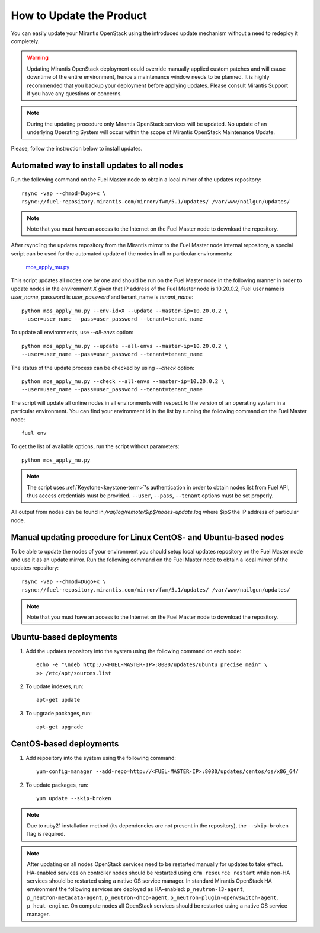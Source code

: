 How to Update the Product
=========================

You can easily update your Mirantis OpenStack using the introduced
update mechanism without a need to redeploy it completely.

.. warning:: Updating Mirantis OpenStack deployment could override
   manually applied custom patches and will cause downtime of the
   entire environment, hence a maintenance window needs to be planned.
   It is highly recommended that you backup your deployment before
   applying updates. Please consult Mirantis Support if you have any
   questions or concerns.

.. note::
      During the updating procedure only Mirantis OpenStack services
      will be updated. No update of an underlying Operating System
      will occur within the scope of Mirantis OpenStack Maintenance
      Update.

Please, follow the instruction below to install updates.

Automated way to install updates to all nodes
---------------------------------------------
Run the following command on the Fuel Master node to obtain a local
mirror of the updates repository::

       rsync -vap --chmod=Dugo+x \
       rsync://fuel-repository.mirantis.com/mirror/fwm/5.1/updates/ /var/www/nailgun/updates/

.. note::
      Note that you must have an access to the Internet on the Fuel
      Master node to download the repository.

After rsync’ing the updates repository from the Mirantis mirror to
the Fuel Master node internal repository, a special script can be
used for the automated update of the nodes in all or particular
environments:

       `mos_apply_mu.py <https://review.fuel-infra.org/gitweb?p=tools/sustaining.git;a=blob_plain;f=scripts/mos_apply_mu.py;hb=refs/heads/master>`_

This script updates all nodes one by one and should be run on the
Fuel Master node in the following manner in order to update nodes in
the environment `X` given that IP address of the Fuel Master node is
10.20.0.2, Fuel user name is `user_name`, password is `user_password`
and tenant_name is `tenant_name`::

       python mos_apply_mu.py --env-id=X --update --master-ip=10.20.0.2 \
       --user=user_name --pass=user_password --tenant=tenant_name

To update all environments, use `--all-envs` option::

       python mos_apply_mu.py --update --all-envs --master-ip=10.20.0.2 \
       --user=user_name --pass=user_password --tenant=tenant_name

The status of the update process can be checked by using `--check`
option::

       python mos_apply_mu.py --check --all-envs --master-ip=10.20.0.2 \
       --user=user_name --pass=user_password --tenant=tenant_name

The script will update all online nodes in all environments with
respect to the version of an operating system in a particular
environment. You can find your environment id in the list by running
the following command on the Fuel Master node::

       fuel env

To get the list of available options, run the script without
parameters::

       python mos_apply_mu.py

.. note::
      The script uses :ref:`Keystone<keystone-term>`'s authentication
      in order to obtain nodes list from Fuel API, thus access
      credentials must be provided.
      ``--user``, ``--pass``, ``--tenant`` options must be set
      properly.

All output from nodes can be found in `/var/log/remote/$ip$/nodes-update.log`
where $ip$ the IP address of particular node.

Manual updating procedure for Linux CentOS- and Ubuntu-based nodes
------------------------------------------------------------------

To be able to update the nodes of your environment you should setup
local updates repository on the Fuel Master node and use it as an
update mirror.
Run the following command on the Fuel Master node to obtain a local
mirror of the updates repository::

       rsync -vap --chmod=Dugo+x \
       rsync://fuel-repository.mirantis.com/mirror/fwm/5.1/updates/ /var/www/nailgun/updates/

.. note::
      Note that you must have an access to the Internet on the Fuel
      Master node to download the repository.

Ubuntu-based deployments
------------------------

#. Add the updates repository into the system using the following
   command on each node::

       echo -e "\ndeb http://<FUEL-MASTER-IP>:8080/updates/ubuntu precise main" \
       >> /etc/apt/sources.list

#. To update indexes, run::

       apt-get update

#. To upgrade packages, run::

       apt-get upgrade

CentOS-based deployments
------------------------

#. Add repository into the system using the following command::

       yum-config-manager --add-repo=http://<FUEL-MASTER-IP>:8080/updates/centos/os/x86_64/

#. To update packages, run::

       yum update --skip-broken

.. note::
      Due to ruby21 installation method (its dependencies are not
      present in the repository), the ``--skip-broken`` flag is
      required.

.. note::
      After updating on all nodes OpenStack services need to be
      restarted manually for updates to take effect.
      HA-enabled services on controller nodes should be restarted
      using ``crm resource restart`` while non-HA services should be
      restarted using a native OS service manager.
      In standard Mirantis OpenStack HA environment the following
      services are deployed as HA-enabled: ``p_neutron-l3-agent``,
      ``p_neutron-metadata-agent``, ``p_neutron-dhcp-agent``,
      ``p_neutron-plugin-openvswitch-agent``, ``p_heat-engine``.
      On compute nodes all OpenStack services should be restarted
      using a native OS service manager.
